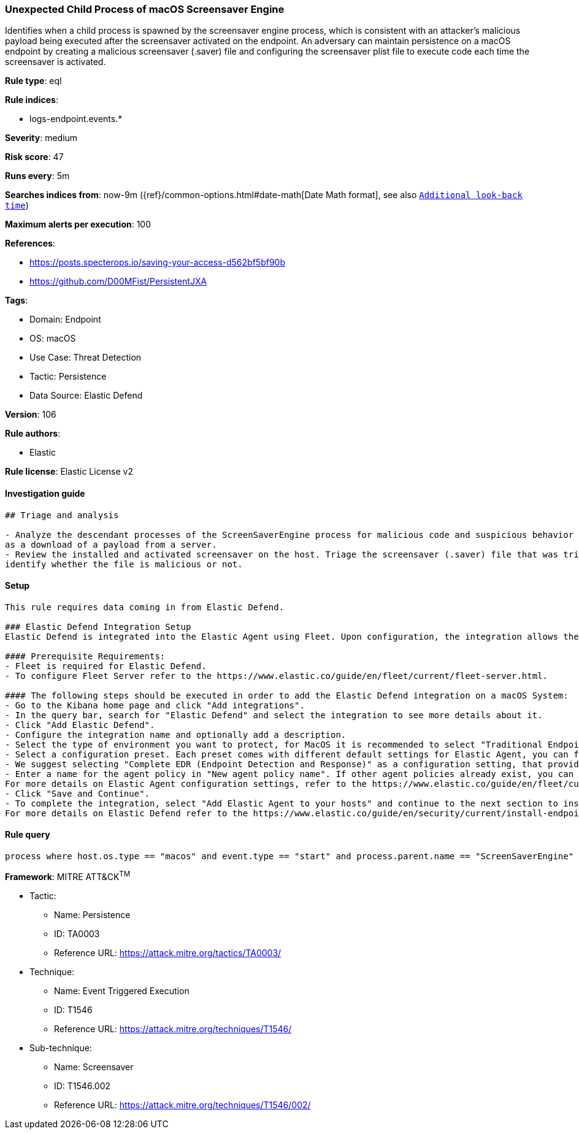 [[unexpected-child-process-of-macos-screensaver-engine]]
=== Unexpected Child Process of macOS Screensaver Engine

Identifies when a child process is spawned by the screensaver engine process, which is consistent with an attacker's malicious payload being executed after the screensaver activated on the endpoint. An adversary can maintain persistence on a macOS endpoint by creating a malicious screensaver (.saver) file and configuring the screensaver plist file to execute code each time the screensaver is activated.

*Rule type*: eql

*Rule indices*: 

* logs-endpoint.events.*

*Severity*: medium

*Risk score*: 47

*Runs every*: 5m

*Searches indices from*: now-9m ({ref}/common-options.html#date-math[Date Math format], see also <<rule-schedule, `Additional look-back time`>>)

*Maximum alerts per execution*: 100

*References*: 

* https://posts.specterops.io/saving-your-access-d562bf5bf90b
* https://github.com/D00MFist/PersistentJXA

*Tags*: 

* Domain: Endpoint
* OS: macOS
* Use Case: Threat Detection
* Tactic: Persistence
* Data Source: Elastic Defend

*Version*: 106

*Rule authors*: 

* Elastic

*Rule license*: Elastic License v2


==== Investigation guide


[source, markdown]
----------------------------------
## Triage and analysis

- Analyze the descendant processes of the ScreenSaverEngine process for malicious code and suspicious behavior such
as a download of a payload from a server.
- Review the installed and activated screensaver on the host. Triage the screensaver (.saver) file that was triggered to
identify whether the file is malicious or not.


----------------------------------

==== Setup


[source, markdown]
----------------------------------

This rule requires data coming in from Elastic Defend.

### Elastic Defend Integration Setup
Elastic Defend is integrated into the Elastic Agent using Fleet. Upon configuration, the integration allows the Elastic Agent to monitor events on your host and send data to the Elastic Security app.

#### Prerequisite Requirements:
- Fleet is required for Elastic Defend.
- To configure Fleet Server refer to the https://www.elastic.co/guide/en/fleet/current/fleet-server.html.

#### The following steps should be executed in order to add the Elastic Defend integration on a macOS System:
- Go to the Kibana home page and click "Add integrations".
- In the query bar, search for "Elastic Defend" and select the integration to see more details about it.
- Click "Add Elastic Defend".
- Configure the integration name and optionally add a description.
- Select the type of environment you want to protect, for MacOS it is recommended to select "Traditional Endpoints".
- Select a configuration preset. Each preset comes with different default settings for Elastic Agent, you can further customize these later by configuring the Elastic Defend integration policy. https://www.elastic.co/guide/en/security/current/configure-endpoint-integration-policy.html.
- We suggest selecting "Complete EDR (Endpoint Detection and Response)" as a configuration setting, that provides "All events; all preventions"
- Enter a name for the agent policy in "New agent policy name". If other agent policies already exist, you can click the "Existing hosts" tab and select an existing policy instead.
For more details on Elastic Agent configuration settings, refer to the https://www.elastic.co/guide/en/fleet/current/agent-policy.html.
- Click "Save and Continue".
- To complete the integration, select "Add Elastic Agent to your hosts" and continue to the next section to install the Elastic Agent on your hosts.
For more details on Elastic Defend refer to the https://www.elastic.co/guide/en/security/current/install-endpoint.html.


----------------------------------

==== Rule query


[source, js]
----------------------------------
process where host.os.type == "macos" and event.type == "start" and process.parent.name == "ScreenSaverEngine"

----------------------------------

*Framework*: MITRE ATT&CK^TM^

* Tactic:
** Name: Persistence
** ID: TA0003
** Reference URL: https://attack.mitre.org/tactics/TA0003/
* Technique:
** Name: Event Triggered Execution
** ID: T1546
** Reference URL: https://attack.mitre.org/techniques/T1546/
* Sub-technique:
** Name: Screensaver
** ID: T1546.002
** Reference URL: https://attack.mitre.org/techniques/T1546/002/
